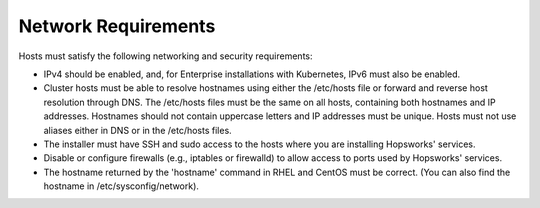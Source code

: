 ==========================
Network Requirements
==========================

Hosts must satisfy the following networking and security requirements:

* IPv4 should be enabled, and, for Enterprise installations with Kubernetes, IPv6 must also be enabled.
* Cluster hosts must be able to resolve hostnames using either the /etc/hosts file or forward and reverse host resolution through DNS. The /etc/hosts files must be the same on all hosts, containing both hostnames and IP addresses. Hostnames should not contain uppercase letters and IP addresses must be unique. Hosts must not use aliases either in DNS or in the /etc/hosts files. 
* The installer must have SSH and sudo access to the hosts where you are installing Hopsworks' services.
* Disable or configure firewalls (e.g., iptables or firewalld) to allow access to ports used by Hopsworks' services.
* The hostname returned by the 'hostname' command in  RHEL and CentOS must be correct. (You can also find the hostname in /etc/sysconfig/network).
